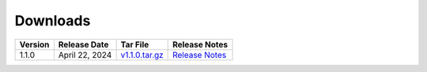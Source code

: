 *********
Downloads
*********

.. list-table::
   :widths: auto
   :header-rows: 1

   * - Version
     - Release Date
     - Tar File
     - Release Notes  
   * - 1.1.0
     - April 22, 2024
     - `v1.1.0.tar.gz <https://github.com/NCAR/FastEddy-model/archive/refs/tags/v1.1.0.tar.gz>`_
     - `Release Notes <https://fasteddy-model.readthedocs.io/en/main_v1.1/release_notes.html>`_
